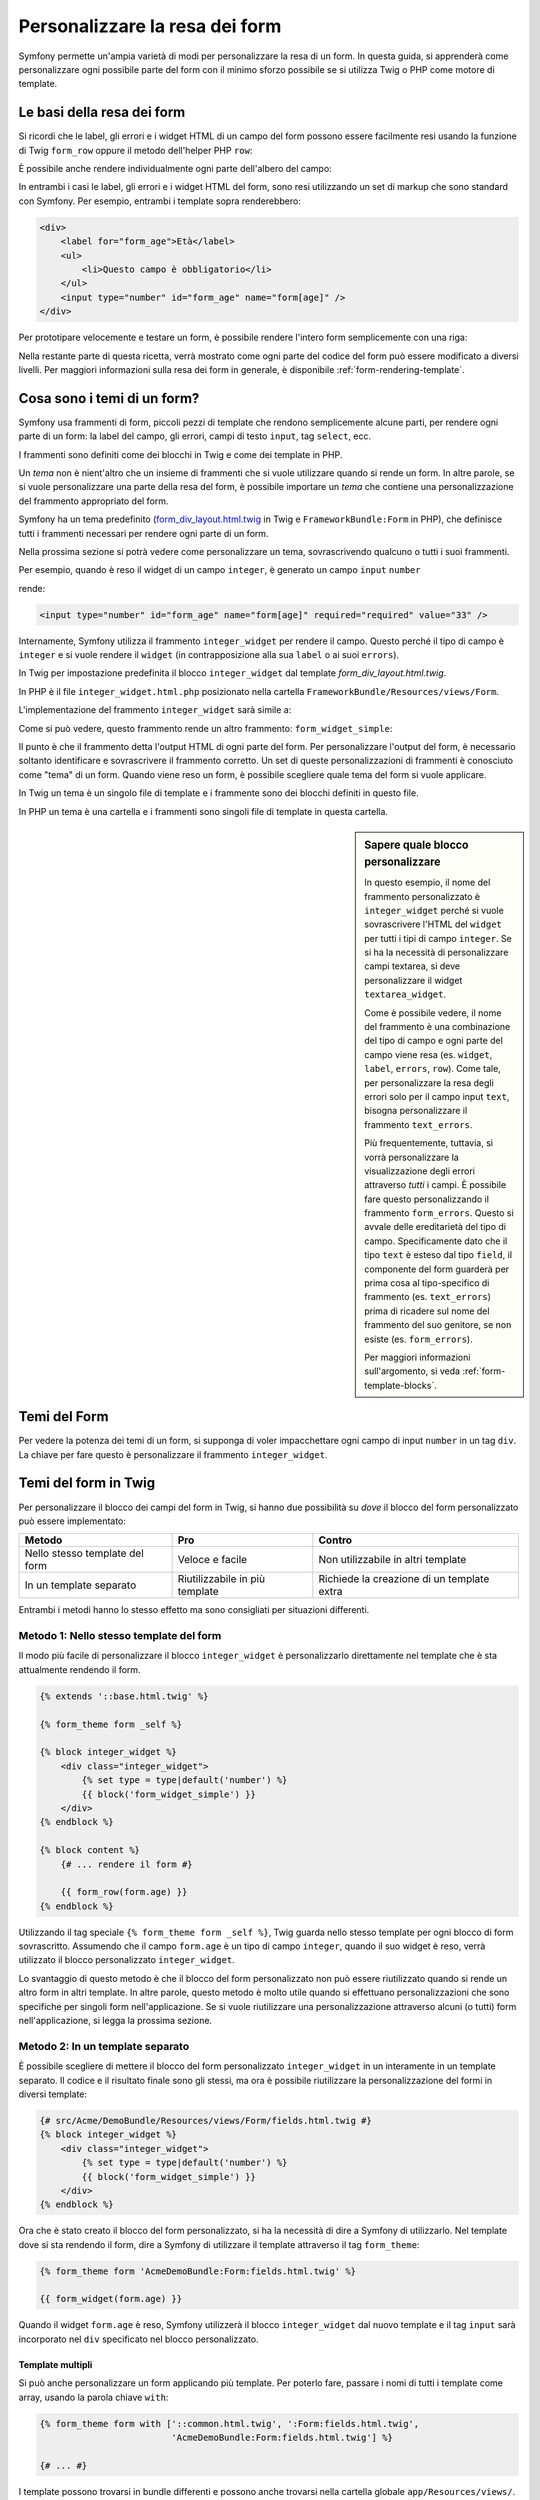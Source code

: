 .. index::
   single: Form; Personalizzare la resa dei form

Personalizzare la resa dei form
===============================

Symfony permette un'ampia varietà di modi per personalizzare la resa di un form.
In questa guida, si apprenderà come personalizzare ogni possibile parte del
form con il minimo sforzo possibile se si utilizza Twig o PHP come
motore di template.

Le basi della resa dei form
---------------------------

Si ricordi che le label, gli errori e i widget HTML di un campo del form possono essere facilmente
resi usando la funzione di Twig ``form_row`` oppure il metodo dell'helper PHP
``row``:

.. configuration-block::

    .. code-block:: jinja

        {{ form_row(form.age) }}

    .. code-block:: php

        <?php echo $view['form']->row($form['age']) }} ?>

È possibile anche rendere individualmente ogni parte dell'albero del campo:

.. configuration-block::

    .. code-block:: html+jinja

        <div>
            {{ form_label(form.age) }}
            {{ form_errors(form.age) }}
            {{ form_widget(form.age) }}
        </div>

    .. code-block:: php

        <div>
            <?php echo $view['form']->label($form['age']); ?>
            <?php echo $view['form']->errors($form['age']); ?>
            <?php echo $view['form']->widget($form['age']); ?>
        </div>

In entrambi i casi le label, gli errori e i widget HTML del form, sono resi utilizzando
un set di markup che sono standard con Symfony. Per esempio, entrambi i
template sopra renderebbero:

.. code-block:: html

    <div>
        <label for="form_age">Età</label>
        <ul>
            <li>Questo campo è obbligatorio</li>
        </ul>
        <input type="number" id="form_age" name="form[age]" />
    </div>

Per prototipare velocemente e testare un form, è possibile rendere l'intero form
semplicemente con una riga:

.. configuration-block::

    .. code-block:: jinja

        {{ form_widget(form) }}

    .. code-block:: php

        <?php echo $view['form']->widget($form); ?>

Nella restante parte di questa ricetta, verrà mostrato come ogni parte del codice del form
può essere modificato a diversi livelli. Per maggiori informazioni sulla resa dei
form in generale, è disponibile :ref:`form-rendering-template`.

.. _cookbook-form-customization-form-themes:

Cosa sono i temi di un form?
----------------------------

Symfony usa frammenti di form, piccoli pezzi di template che rendono semplicemente
alcune parti, per rendere ogni parte di un form: la label del campo, gli errori,
campi di testo ``input``, tag ``select``, ecc.

I frammenti sono definiti come dei blocchi in Twig e come dei template in PHP.

Un *tema* non è nient'altro che un insieme di frammenti che si vuole utilizzare quando
si rende un form. In altre parole, se si vuole personalizzare una parte della
resa del form, è possibile importare un *tema* che contiene una personalizzazione
del frammento appropriato del form.

Symfony ha un tema predefinito (`form_div_layout.html.twig`_ in Twig e
``FrameworkBundle:Form`` in PHP), che definisce tutti i frammenti necessari 
per rendere ogni parte di un form.

Nella prossima sezione si potrà vedere come personalizzare un tema, sovrascrivendo
qualcuno o tutti i suoi frammenti.

Per esempio, quando è reso il widget di un campo ``integer``, è generato
un campo ``input`` ``number``

.. configuration-block::

    .. code-block:: html+jinja

        {{ form_widget(form.age) }}

    .. code-block:: php

        <?php echo $view['form']->widget($form['age']) ?>

rende:

.. code-block:: html

    <input type="number" id="form_age" name="form[age]" required="required" value="33" />

Internamente, Symfony utilizza il frammento ``integer_widget`` per rendere il campo.
Questo perché il tipo di campo è ``integer`` e si vuole rendere il ``widget``
(in contrapposizione alla sua ``label`` o ai suoi ``errors``).

In Twig per impostazione predefinita il blocco ``integer_widget`` dal template
`form_div_layout.html.twig`.

In PHP è il file ``integer_widget.html.php`` posizionato nella cartella
``FrameworkBundle/Resources/views/Form``.

L'implementazione del frammento ``integer_widget`` sarà simile a:

.. configuration-block::

    .. code-block:: jinja

        {# form_div_layout.html.twig #}
        {% block integer_widget %}
            {% set type = type|default('number') %}
            {{ block('form_widget_simple') }}
        {% endblock integer_widget %}

    .. code-block:: html+php

        <!-- integer_widget.html.php -->
        <?php echo $view['form']->block($form, 'form_widget_simple', array('type' => isset($type) ? $type : "number")) ?>

Come si può vedere, questo frammento rende un altro frammento: ``form_widget_simple``:

.. configuration-block::

    .. code-block:: html+jinja

        {# form_div_layout.html.twig #}
        {% block form_widget_simple %}
            {% set type = type|default('text') %}
            <input type="{{ type }}" {{ block('widget_attributes') }} {% if value is not empty %}value="{{ value }}" {% endif %}/>
        {% endblock form_widget_simple %}

    .. code-block:: html+php

        <!-- FrameworkBundle/Resources/views/Form/form_widget_simple.html.php -->
        <input
            type="<?php echo isset($type) ? $view->escape($type) : 'text' ?>"
            <?php if (!empty($value)): ?>value="<?php echo $view->escape($value) ?>"<?php endif ?>
            <?php echo $view['form']->block($form, 'widget_attributes') ?>
        />

Il punto è che il frammento detta l'output HTML di ogni parte del form. Per
personalizzare l'output del form, è necessario soltanto identificare e sovrascrivere il frammento
corretto. Un set di queste personalizzazioni di frammenti è conosciuto come "tema" di un form.
Quando viene reso un form, è possibile scegliere quale tema del form si vuole applicare.

In Twig un tema è un singolo file di template e i frammente sono dei blocchi definiti
in questo file.

In PHP un tema è una cartella e i frammenti sono singoli file di template in
questa cartella.

.. _cookbook-form-customization-sidebar:

.. sidebar:: Sapere quale blocco personalizzare

    In questo esempio, il nome del frammento personalizzato è ``integer_widget`` perché
    si vuole sovrascrivere l'HTML del ``widget`` per tutti i tipi di campo ``integer``. Se
    si ha la necessità di personalizzare campi textarea, si deve personalizzare il widget ``textarea_widget``.

    Come è possibile vedere, il nome del frammento è una combinazione del tipo di campo e
    ogni parte del campo viene resa (es. ``widget``, ``label``,
    ``errors``, ``row``). Come tale, per personalizzare la resa degli errori solo per
    il campo input ``text``, bisogna personalizzare il frammento ``text_errors``.

    Più frequentemente, tuttavia, si vorrà personalizzare la visualizzazione degli errori
    attraverso  *tutti* i campi. È possibile fare questo personalizzando il frammento ``form_errors``.
    Questo si avvale delle ereditarietà del tipo di campo. Specificamente
    dato che il tipo ``text`` è esteso dal tipo ``field``, il componente del form
    guarderà per prima cosa al tipo-specifico di frammento (es. ``text_errors``) prima 
    di ricadere sul nome del frammento del suo genitore, se non esiste (es. ``form_errors``).

    Per maggiori informazioni sull'argomento, si veda :ref:`form-template-blocks`.

.. _cookbook-form-theming-methods:

Temi del Form
--------------

Per vedere la potenza dei temi di un form, si supponga di voler impacchettare ogni campo di input ``number``
in un tag ``div``. La chiave per fare questo è personalizzare
il frammento ``integer_widget``.

Temi del form in Twig
---------------------

Per personalizzare il blocco dei campi del form in Twig, si hanno due possibilità su *dove*
il blocco del form personalizzato può essere implementato:

+--------------------------------------+-----------------------------------+-------------------------------------------+
| Metodo                               | Pro                               | Contro                                    |
+======================================+===================================+===========================================+
| Nello stesso template del form       | Veloce e facile                   | Non utilizzabile in altri template        |
+--------------------------------------+-----------------------------------+-------------------------------------------+
| In un template separato              | Riutilizzabile in più template    | Richiede la creazione di un template extra|
+--------------------------------------+-----------------------------------+-------------------------------------------+

Entrambi i metodi hanno lo stesso effetto ma sono consigliati per situazioni differenti.

.. _cookbook-form-twig-theming-self:

Metodo 1: Nello stesso template del form
~~~~~~~~~~~~~~~~~~~~~~~~~~~~~~~~~~~~~~~~

Il modo più facile di personalizzare il blocco ``integer_widget`` è personalizzarlo
direttamente nel template che è sta attualmente rendendo il form.

.. code-block:: html+jinja

    {% extends '::base.html.twig' %}

    {% form_theme form _self %}

    {% block integer_widget %}
        <div class="integer_widget">
            {% set type = type|default('number') %}
            {{ block('form_widget_simple') }}
        </div>
    {% endblock %}

    {% block content %}
        {# ... rendere il form #}

        {{ form_row(form.age) }}
    {% endblock %}

Utilizzando il tag speciale ``{% form_theme form _self %}``, Twig guarda nello
stesso template per ogni blocco di form sovrascritto. Assumendo che il campo
``form.age`` è un tipo di campo ``integer``, quando il suo widget è reso, verrà utilizzato
il blocco personalizzato ``integer_widget``.

Lo svantaggio di questo metodo è che il blocco del form personalizzato non può essere
riutilizzato quando si rende un altro form in altri template. In altre parole, questo metodo
è molto utile quando si effettuano personalizzazioni che sono specifiche per singoli
form nell'applicazione. Se si vuole riutilizzare una personalizzazione attraverso
alcuni (o tutti) form nell'applicazione, si legga la prossima sezione.

.. _cookbook-form-twig-separate-template:

Metodo 2: In un template separato
~~~~~~~~~~~~~~~~~~~~~~~~~~~~~~~~~

È possibile scegliere di mettere il blocco del form personalizzato ``integer_widget`` in un
interamente in un template separato. Il codice e il risultato finale sono gli stessi, ma
ora è possibile riutilizzare la personalizzazione del formi in diversi template:

.. code-block:: html+jinja

    {# src/Acme/DemoBundle/Resources/views/Form/fields.html.twig #}
    {% block integer_widget %}
        <div class="integer_widget">
            {% set type = type|default('number') %}
            {{ block('form_widget_simple') }}
        </div>
    {% endblock %}

Ora che è stato creato il blocco del form personalizzato, si ha la necessità di dire a Symfony
di utilizzarlo. Nel template dove si sta rendendo il form,
dire a Symfony di utilizzare il template attraverso il tag ``form_theme``:

.. _cookbook-form-twig-theme-import-template:

.. code-block:: html+jinja

    {% form_theme form 'AcmeDemoBundle:Form:fields.html.twig' %}

    {{ form_widget(form.age) }}

Quando il widget ``form.age`` è reso, Symfony utilizzerà il blocco ``integer_widget``
dal nuovo template e il tag ``input`` sarà incorporato nel
``div`` specificato nel blocco personalizzato.

Template multipli
.................

Si può anche personalizzare un form applicando più template. Per poterlo fare, passare i
nomi di tutti i template come array, usando la parola chiave ``with``:

.. code-block:: html+jinja

    {% form_theme form with ['::common.html.twig', ':Form:fields.html.twig',
                             'AcmeDemoBundle:Form:fields.html.twig'] %}

    {# ... #}

I template possono trovarsi in bundle differenti e possono anche trovarsi nella
cartella globale ``app/Resources/views/``.

Form figli
..........

Si può anche applicare un tema a uno specifico figlio del form:

.. code-block:: html+jinja

    {% form_theme form.child 'AcmeDemoBundle:Form:fields.html.twig' %}

Questo torna utile quanto si vuole avere un tema personalizzato per un form innestato che
differisca da quello del form principale. Basta specificare entrambi i temi:

.. code-block:: html+jinja

    {% form_theme form 'AcmeDemoBundle:Form:fields.html.twig' %}

    {% form_theme form.child 'AcmeDemoBundle:Form:fields_child.html.twig' %}

.. _cookbook-form-php-theming:

Temi del form in PHP
--------------------

Quando si utilizza PHP come motore per i temi, l'unico metodo per personalizzare un frammento
è creare un nuovo file di tema, in modo simile al secondo metodo adottato per
Twig.

Bisogna nominare il file del tema dopo il frammento. Bisogna creare il file ``integer_widget.html.php``
per personalizzare il frammento ``integer_widget``.

.. code-block:: html+php

    <!-- src/Acme/DemoBundle/Resources/views/Form/integer_widget.html.php -->
    <div class="integer_widget">
        <?php echo $view['form']->block($form, 'form_widget_simple', array('type' => isset($type) ? $type : "number")) ?>
    </div>

Ora che è stato creato il tema del form personalizzato, bisogna dire a Symfony
di utilizzarlo. Nel template dove viene attualmente reso il form,
dire a Symfony di utilizzare il tema attraverso il metodo ``setTheme`` dell'helper:

.. _cookbook-form-php-theme-import-template:

.. code-block:: php

    <?php $view['form']->setTheme($form, array('AcmeDemoBundle:Form')); ?>

    <?php $view['form']->widget($form['age']) ?>

Quando il widget ``form.age`` viene reso, Symfony utilizzerà il tema personalizzato
``integer_widget.html.php`` e il tag ``input`` sarà contenuto in un
elemento ``div``.

Se si vuole applicare un tema a uno specifico form figlio, passarlo al metodo ``setTheme``:


.. code-block:: php

    <?php $view['form']->setTheme($form['child'], 'AcmeDemoBundle:Form/Child'); ?>

.. _cookbook-form-twig-import-base-blocks:

Referenziare blocchi di form (specifico per Twig)
-------------------------------------------------

Finora, per sovrascrivere un particolare blocco del form, il metodo migliore è copiare
il blocco predefinito da  `form_div_layout.html.twig`_, incollarlo in un template differente,
e personalizzarlo. In molti casi, è possibile evitare di fare questo referenziando
il blocco di base quando lo si personalizza.

Tutto ciò è semplice da fare, ma varia leggermente a seconda se le personalizzazioni del blocco di form
sono nello stesso template del form o in un template separato.

Referenziare blocchi dall'interno dello stesso template del form
~~~~~~~~~~~~~~~~~~~~~~~~~~~~~~~~~~~~~~~~~~~~~~~~~~~~~~~~~~~~~~~~

Importare i blocchi aggiungendo un tag ``use`` nel template da dove si sta rendendo
il form:

.. code-block:: jinja

    {% use 'form_div_layout.html.twig' with integer_widget as base_integer_widget %}

Ora, quando sono importati i blocchi da `form_div_layout.html.twig`_, il
blocco ``integer_widget`` è chiamato ``base_integer_widget``. Questo significa che quando
viene ridefinito il blocco ``integer_widget``, è possibile referenziare il markup predefinito
tramite ``base_integer_widget``:

.. code-block:: html+jinja

    {% block integer_widget %}
        <div class="integer_widget">
            {{ block('base_integer_widget') }}
        </div>
    {% endblock %}

Referenziare blocchi base da un template esterno
~~~~~~~~~~~~~~~~~~~~~~~~~~~~~~~~~~~~~~~~~~~~~~~~

Se la personalizzazione è stata fatta su un template esterno, è possibile referenziare
il blocco base utilizzando la funzione di Twig ``parent()``:

.. code-block:: html+jinja

    {# src/Acme/DemoBundle/Resources/views/Form/fields.html.twig #}
    {% extends 'form_div_layout.html.twig' %}

    {% block integer_widget %}
        <div class="integer_widget">
            {{ parent() }}
        </div>
    {% endblock %}

.. note::

    Non è possibile referenziare il blocco base quando si usa PHP come
    motore di template. Bisogna copiare manualmente il contenuto del blocco base
    nel nuovo file di template.

.. _cookbook-form-global-theming:

Personalizzare lo strato applicativo
------------------------------------

Se si vuole che una determinata personalizzazione del form sia globale nell'applicazione,
è possibile realizzare ciò effettuando personalizzazioni del form in un template
esterno e dopo importarlo nella configurazione dell'applicazione:

Twig
~~~~

Utilizzando la seguente configurazione, ogni blocco di form personalizzato nel
template ``AcmeDemoBundle:Form:fields.html.twig`` verrà utilizzato globalmente quando un
form verrà reso.

.. configuration-block::

    .. code-block:: yaml

        # app/config/config.yml
        twig:
            form:
                resources:
                    - 'AcmeDemoBundle:Form:fields.html.twig'
            # ...

    .. code-block:: xml

        <!-- app/config/config.xml -->
        <twig:config>
            <twig:form>
                <resource>AcmeDemoBundle:Form:fields.html.twig</resource>
            </twig:form>
            <!-- ... -->
        </twig:config>

    .. code-block:: php

        // app/config/config.php
        $container->loadFromExtension('twig', array(
            'form' => array(
                'resources' => array(
                    'AcmeDemoBundle:Form:fields.html.twig',
                ),
            ),

            // ...
        ));

Per impostazioone predefinita, Twig utilizza un layout a *div* quando rende i form. Qualcuno, tuttavia,
potrebbe preferire rendere i form in un layout a *tabella*. Utilizzare la risorsa ``form_table_layout.html.twig``
per ottenere questo tipo di layout:

.. configuration-block::

    .. code-block:: yaml

        # app/config/config.yml
        twig:
            form:
                resources: ['form_table_layout.html.twig']
            # ...

    .. code-block:: xml

        <!-- app/config/config.xml -->
        <twig:config>
            <twig:form>
                <resource>form_table_layout.html.twig</resource>
            </twig:form>
            <!-- ... -->
        </twig:config>

    .. code-block:: php

        // app/config/config.php
        $container->loadFromExtension('twig', array(
            'form' => array(
                'resources' => array(
                    'form_table_layout.html.twig',
                ),
            ),

            // ...
        ));

Se si vuole effettuare un cambiamento soltanto in un template, aggiungere la seguente riga al
file di template piuttosto che aggiungere un template come risorsa:

.. code-block:: html+jinja

    {% form_theme form 'form_table_layout.html.twig' %}

Si osservi che la variabile ``form`` nel codice sottostante è la variabile della vista form
che è stata passata al template.

PHP
~~~

Utilizzando la configurazione seguente, ogni frammento di form personalizzato nella
cartella ``src/Acme/DemoBundle/Resources/views/Form`` sarà utilizzato globalmente quando un
form viene reso.

.. configuration-block::

    .. code-block:: yaml

        # app/config/config.yml
        framework:
            templating:
                form:
                    resources:
                        - 'AcmeDemoBundle:Form'
            # ...

    .. code-block:: xml

        <!-- app/config/config.xml -->
        <framework:config>
            <framework:templating>
                <framework:form>
                    <resource>AcmeDemoBundle:Form</resource>
                </framework:form>
            </framework:templating>
            <!-- ... -->
        </framework:config>

    .. code-block:: php

        // app/config/config.php
        // PHP
        $container->loadFromExtension('framework', array(
            'templating' => array(
                'form' => array(
                    'resources' => array(
                        'AcmeDemoBundle:Form',
                    ),
                ),
             ),

             // ...
        ));

Per impostazione predefinita, il motore PHP utilizza un layout a *div* quando rende i form. Qualcuno,
tuttavia, potrebbe preferire rendere i form in un layout a *tabella*. Utilizzare la risorsa
``FrameworkBundle:FormTable`` per il layout:

.. configuration-block::

    .. code-block:: yaml

        # app/config/config.yml
        framework:
            templating:
                form:
                    resources:
                        - 'FrameworkBundle:FormTable'

    .. code-block:: xml

        <!-- app/config/config.xml -->
        <framework:config>
            <framework:templating>
                <framework:form>
                    <resource>FrameworkBundle:FormTable</resource>
                </framework:form>
            </framework:templating>
            <!-- ... -->
        </framework:config>

    .. code-block:: php

        // app/config/config.php
        $container->loadFromExtension('framework', array(
            'templating' => array(
                'form' => array(
                    'resources' => array(
                        'FrameworkBundle:FormTable',
                    ),
                ),
            ),

             // ...
        ));

Se si vuole effettuare un cambiamento soltanto in un template, aggiungere la seguente riga al
file di template piuttosto che aggiungere un template come risorsa:

.. code-block:: html+php

  <?php $view['form']->setTheme($form, array('FrameworkBundle:FormTable')); ?>

Si osservi che la variabile ``$form`` nel codice sottostante è la variabile della vista form
che è stata passata al template.

Personalizzare un singolo campo
---------------------------------

Finora, sono stati mostrati i vari modi per personalizzare l'output di un widget
di tutti i tipi di campo testuali. Ma è anche possibile personalizzare singoli campi. Per esempio,
si supponga di avere due campi testuali in un form ``product``, chiamati ``name`` e
``description``, ma di voler personalizzare solo uno dei campi. Lo si può fare
personalizzando un frammento, in cui il nome è una combinazione dell'attributo
``id`` del campo e in cui parte del campo viene personalizzato. Per esempio, per
personalizzare solo il campo ``name``:

.. configuration-block::

    .. code-block:: html+jinja

        {% form_theme form _self %}

        {% block _product_name_widget %}
            <div class="text_widget">
                {{ block('form_widget_simple') }}
            </div>
        {% endblock %}

        {{ form_widget(form.name) }}

    .. code-block:: html+php

        <!-- Main template -->
        <?php echo $view['form']->setTheme($form, array('AcmeDemoBundle:Form')); ?>

        <?php echo $view['form']->widget($form['name']); ?>

        <!-- src/Acme/DemoBundle/Resources/views/Form/_product_name_widget.html.php -->
        <div class="text_widget">
              echo $view['form']->block('form_widget_simple') ?>
        </div>

Qui, il frammento ``_product_name_widget`` definisce il template da utilizzare per il
campo del quale l'*id* è ``product_name`` (e il nome è ``product[name]``).

.. tip::

   La porzione del campo ``product`` è il nome del form, che può essere impostato
   manualmente o generato automaticamente basandosi sul tipo di nome del form (es.
   ``ProductType`` equivale a ``product``). Se non si è sicuri di cosa sia
   il nome del form, basta semplicemente vedere il sorgente del form generato.

   Se si vuole cambiare la porzione ``product`` o quella ``name`` del nome
   ``_product_name_widget`` del blocco, si può impostare l'opzione ``block_name`` nel
   tipo di form::

        use Symfony\Component\Form\FormBuilderInterface;

        public function buildForm(FormBuilderInterface $builder, array $options)
        {
            // ...

            $builder->add('name', 'text', array(
                'block_name' => 'nome_diverso',
            ));
        }

   Il nome del blocco sarà quindi ``_product_nome_diverso_widget``.

È possibile sovrascrivere il markup per un intera riga di campo utilizzando lo stesso metodo:

.. configuration-block::

    .. code-block:: html+jinja

        {% form_theme form _self %}

        {% block _product_name_row %}
            <div class="name_row">
                {{ form_label(form) }}
                {{ form_errors(form) }}
                {{ form_widget(form) }}
            </div>
        {% endblock %}

        {{ form_row(form.name) }}

    .. code-block:: html+php

        <!-- Template principale -->
        <?php echo $view['form']->setTheme($form, array('AcmeDemoBundle:Form')); ?>

        <?php echo $view['form']->row($form['name']); ?>

        <!-- src/Acme/DemoBundle/Resources/views/Form/_product_name_row.html.php -->
        <div class="name_row">
            <?php echo $view['form']->label($form) ?>
            <?php echo $view['form']->errors($form) ?>
            <?php echo $view['form']->widget($form) ?>
        </div>

Altre personalizzazioni comuni
------------------------------

Finora, questa ricetta ha illustrato diversi modi per personalizzare
la resa di un form. La chiave di tutto è personalizzare uno specifico frammento che
corrisponde alla porzione del form che si vuole controllare (si veda 
:ref:`nominare i blocchi dei form<cookbook-form-customization-sidebar>`).

Nella prossima sezone, si potrà vedere come è possibile effettuare diverse personalizzazioni comuni per il form.
Per applicare queste personalizzazioni, si utilizzi uno dei metodi descritti nella
sezione :ref:`cookbook-form-theming-methods`.

Personalizzare l'output degli errori
~~~~~~~~~~~~~~~~~~~~~~~~~~~~~~~~~~~~

.. note::
   Il componente del form gestisce soltanto *come* gli errori di validazione vengono resi,
   e non gli attuali messaggi di errore di validazione. I messaggi d'errore
   sono determinati dai vincoli di validazione applicati agli oggetti.
   Per maggiori informazioni, si veda il capitolo :doc:`validazione</book/validation>`.

Ci sono diversi modi di personalizzare come gli errori sono resi quando un
form viene inviato con errori. I messaggi di errore per un campo sono resi
quando si utilizza l'helper ``form_errors``:

.. configuration-block::

    .. code-block:: jinja

        {{ form_errors(form.age) }}

    .. code-block:: php

        <?php echo $view['form']->errors($form['age']); ?>

Per impostazione predefinita, gli errori sono resi dentro una lista non ordinata:

.. code-block:: html

    <ul>
        <li>Questo campo è obbligatorio</li>
    </ul>

Per sovrascrivere il modo in cui gli errori sono resi per *tutti* i campi, basta semplicemente copiare,
incollare e personalizzare il frammento ``form_errors``.

.. configuration-block::

    .. code-block:: html+jinja

        {# form_errors.html.twig #}
        {% block form_errors %}
            {% spaceless %}
                {% if errors|length > 0 %}
                <ul>
                    {% for error in errors %}
                        <li>{{ error.message }}</li>
                    {% endfor %}
                </ul>
                {% endif %}
            {% endspaceless %}
        {% endblock form_errors %}

    .. code-block:: html+php

        <!-- form_errors.html.php -->
        <?php if ($errors): ?>
            <ul>
                <?php foreach ($errors as $error): ?>
                    <li><?php echo $error->getMessage() ?></li>
                <?php endforeach; ?>
            </ul>
        <?php endif ?>

.. tip::

    Si veda :ref:`cookbook-form-theming-methods` per come applicare questa personalizzazione.

È anche possibile personalizzare l'output dell'errore per uno specifico tipo di campo.
Per personalizzare *solo* il markup usato per tali errori, seguire le stesse istruzioni
viste sopra, ma inserire i contenuti nel blocco ``_errors`` (o nel file, in caso
di template PHP). Per esempio, ``text_errors`` (o ``text_errors.html.php``).

.. tip::

    Vedere :ref:`form-template-blocks` per capire quale blocco o file occorra
    personalizzare.

Alcuni errori, che sono più globali in un form (cioè non sono specifici di un solo
campo), sono resi a parte, di solito in cima al form:

.. configuration-block::

    .. code-block:: jinja

        {{ form_errors(form) }}

    .. code-block:: php

        <?php echo $view['form']->render($form); ?>

Per personalizzare *solo* il markup utilizzato per questi errori, si segue la stesa strada
del codice sopra verificare che la variabile ``compound`` valga ``true``. Se è
``true``, vuol dire che ciò che viene reso al momento è una collezione di
campi (p.e. un form intero) e non solo un campo singolo.

.. configuration-block::

    .. code-block:: html+jinja

        {# form_errors.html.twig #}
        {% block form_errors %}
            {% spaceless %}
                {% if errors|length > 0 %}
                    {% if compound %}
                        <ul>
                            {% for error in errors %}
                                <li>{{ error.message }}</li>
                            {% endfor %}
                        </ul>
                    {% else %}
                        {# ... display the errors for a single field #}
                    {% endif %}
                {% endif %}
            {% endspaceless %}
        {% endblock form_errors %}

    .. code-block:: html+php

        <!-- form_errors.html.php -->
        <?php if ($errors): ?>
            <?php if ($compound): ?>
                <ul>
                    <?php foreach ($errors as $error): ?>
                        <li><?php echo $error->getMessage() ?></li>
                    <?php endforeach; ?>
                </ul>
            <?php else: ?>
                <!-- ... render the errors for a single field -->
            <?php endif; ?>
        <?php endif ?>


Personalizzare una "riga del form"
~~~~~~~~~~~~~~~~~~~~~~~~~~~~~~~~~~

Quando è possibile modificarlo, la strada più facile per rendere il campo di un form è attraverso
la funzione ``form_row``, che rende l'etichetta, gli errori e il widget HTML del
campo. Per personalizzare il markup utilizzato per rendere *tutte* le righe del campo di un form
bisogna sovrascrivere il frammento ``field_row``. Per esempio, si supponga di voler aggiungere una
classe all'elemento  ``div`` per ogni riga:

.. configuration-block::

    .. code-block:: html+jinja

        {# form_row.html.twig #}
        {% block form_row %}
            <div class="form_row">
                {{ form_label(form) }}
                {{ form_errors(form) }}
                {{ form_widget(form) }}
            </div>
        {% endblock form_row %}

    .. code-block:: html+php

        <!-- form_row.html.php -->
        <div class="form_row">
            <?php echo $view['form']->label($form) ?>
            <?php echo $view['form']->errors($form) ?>
            <?php echo $view['form']->widget($form) ?>
        </div>

.. tip::

    Si veda :ref:`cookbook-form-theming-methods` per capire come applicare questa personalizzazione.

Aggiungere un asterisco "obbligatorio" alle label del campo
~~~~~~~~~~~~~~~~~~~~~~~~~~~~~~~~~~~~~~~~~~~~~~~~~~~~~~~~~~~

È possibile denotare tutti i campi obbligatori con un asterisco (``*``),
semplicemente personalizzando il frammento ``field_label``.

In Twig, se si sta personalizzando il form all'interno dello stesso template del
form, basta modificare il tag ``use`` e aggiungere le seguenti righe:

.. code-block:: html+jinja

    {% use 'form_div_layout.html.twig' with form_label as base_form_label %}

    {% block form_label %}
        {{ block('base_form_label') }}

        {% if required %}
            <span class="required" title="This field is required">*</span>
        {% endif %}
    {% endblock %}

In Twig, se si sta personalizzando il form all'interno di un template separato, bisogna
utilizzare le seguenti righe:

.. code-block:: html+jinja

    {% extends 'form_div_layout.html.twig' %}

    {% block form_label %}
        {{ parent() }}

        {% if required %}
            <span class="required" title="Questo campo è obbligatorio">*</span>
        {% endif %}
    {% endblock %}

Quando si usa PHP come motore di template bisogna copiare il contenuto del 
template originale:

.. code-block:: html+php

    <!-- form_label.html.php -->

    <!-- contenuto originale -->
    <?php if ($required) { $label_attr['class'] = trim((isset($label_attr['class']) ? $label_attr['class'] : '').' required'); } ?>
    <?php if (!$compound) { $label_attr['for'] = $id; } ?>
    <?php if (!$label) { $label = $view['form']->humanize($name); } ?>
    <label <?php foreach ($label_attr as $k => $v) { printf('%s="%s" ', $view->escape($k), $view->escape($v)); } ?>><?php echo $view->escape($view['translator']->trans($label, array(), $translation_domain)) ?></label>

    <!-- personalizzazione -->
    <?php if ($required) : ?>
        <span class="required" title="This field is required">*</span>
    <?php endif ?>

.. tip::

    Si veda :ref:`cookbook-form-theming-methods` per sapere come effettuare questa personalizzazione.

.. sidebar:: Usare solo CSS

    La resa predefinita dei tag ``label`` dei campi obbligatori ha una classe CSS
    ``required``. Si può quindi aggiungere un asterisco usando solo CSS:

    .. code-block:: css

        label.required:before {
            content: "* ";
        }

Aggiungere messaggi di aiuto
~~~~~~~~~~~~~~~~~~~~~~~~~~~~

È possibile personalizzare i widget del form per ottenere un messaggio di aiuto opzionale.

In Twig, se si sta personalizzando il form all'interno dello stesso template del
form, basta modificare il tag ``use`` e aggiungere le seguenti righe:

.. code-block:: html+jinja

    {% use 'form_div_layout.html.twig' with form_widget_simple as base_form_widget_simple %}

    {% block form_widget_simple %}
        {{ block('base_form_widget_simple') }}

        {% if help is defined %}
            <span class="help">{{ help }}</span>
        {% endif %}
    {% endblock %}

In Twig, se si sta personalizzando il form all'interno di un template separato, bisogna
utilizzare le seguenti righe:

.. code-block:: html+jinja

    {% extends 'form_div_layout.html.twig' %}

    {% block form_widget_simple %}
        {{ parent() }}

        {% if help is defined %}
            <span class="help">{{ help }}</span>
        {% endif %}
    {% endblock %}

Quando si usa PHP come motore di template bisogna copiare il contenuto del 
template originale:

.. code-block:: html+php

    <!-- form_widget_simple.html.php -->

    <!-- Contenuto originale -->
    <input
        type="<?php echo isset($type) ? $view->escape($type) : 'text' ?>"
        <?php if (!empty($value)): ?>value="<?php echo $view->escape($value) ?>"<?php endif ?>
        <?php echo $view['form']->block($form, 'widget_attributes') ?>
    />

    <!-- Personalizzazione -->
    <?php if (isset($help)) : ?>
        <span class="help"><?php echo $view->escape($help) ?></span>
    <?php endif ?>

Per rendere un messaggio di aiuto sotto al campo, passare nella variabile ``help``:

.. configuration-block::

    .. code-block:: jinja

        {{ form_widget(form.title, {'help': 'foobar'}) }}

    .. code-block:: php

        <?php echo $view['form']->widget($form['title'], array('help' => 'foobar')) ?>

.. tip::

    Si veda :ref:`cookbook-form-theming-methods` per sapere come applicare questa configurazione.

Usare le variabili nei Form
---------------------------

La maggior parte delle funzioni disponibili per rendere le varie parti di un form (p.e.
il widget form, la label del form, etcc.) consentono anche di eseguire direttamente alcune
personalizzazioni. Si veda l'esempio seguente:

.. configuration-block::

    .. code-block:: jinja

        {# rende un widget, ma con classe "pippo" #}
        {{ form_widget(form.name, {'attr': {'class': 'pippo'}}) }}

    .. code-block:: php

        <!-- rende un widget, ma con classe "pippo" -->
        <?php echo $view['form']->widget($form['name'], array(
            'attr' => array(
                'class' => 'pippo',
            ),
        )) ?>

L'array passato come secondo parametro contiene delle variabili del form. Per maggiori
dettagli su questo concetto in Twig, vedere :ref:`twig-reference-form-variables`.

.. _`form_div_layout.html.twig`: https://github.com/symfony/symfony/blob/2.3/src/Symfony/Bridge/Twig/Resources/views/Form/form_div_layout.html.twig
